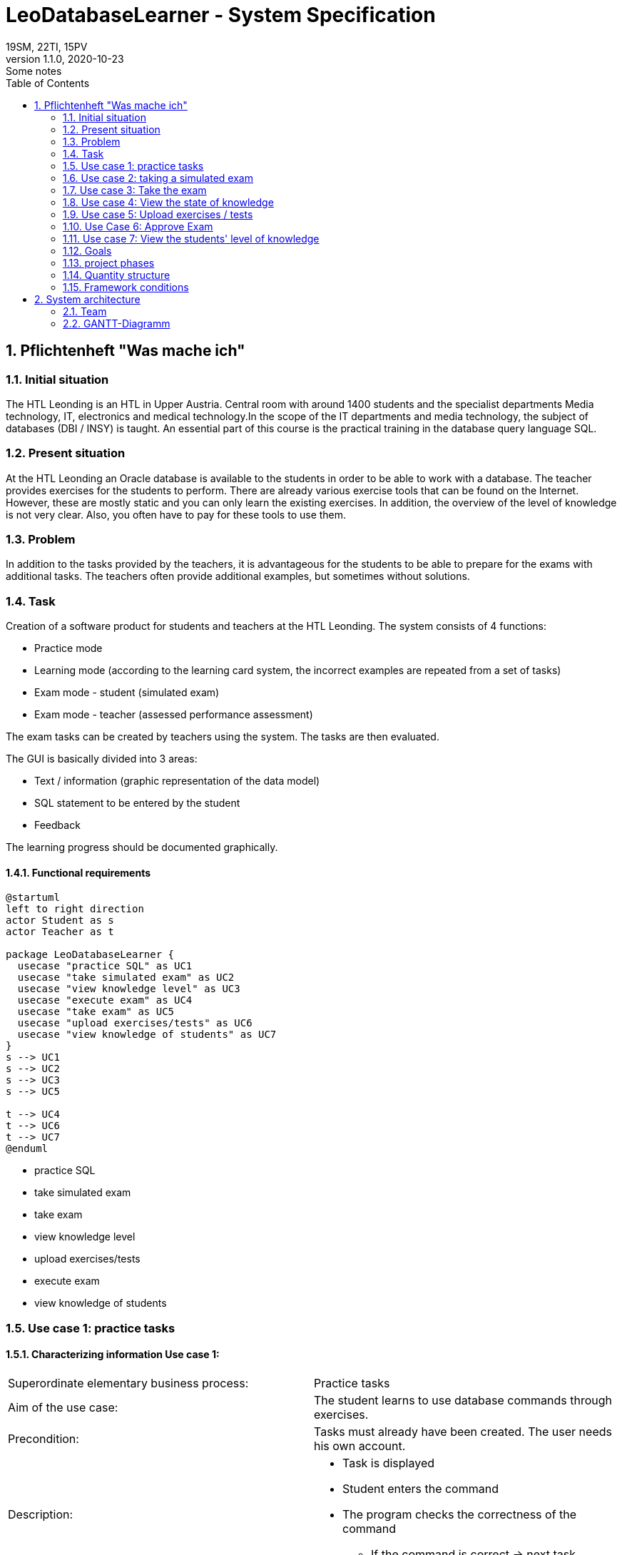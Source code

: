 = LeoDatabaseLearner - System Specification
19SM, 22TI, 15PV
1.1.0, 2020-10-23: Some notes
ifndef::imagesdir[:imagesdir: images]
//:toc-placement!:  // prevents the generation of the doc at this position, so it can be printed afterwards
:sourcedir: ../src/main/java
:icons: font
:sectnums:    // Nummerierung der Überschriften / section numbering
:toc: left

// print the toc here (not at the default position)
//toc::[]

== Pflichtenheft "Was mache ich"


=== Initial situation

The HTL Leonding is an HTL in Upper Austria. Central room with around 1400 students and the specialist departments
Media technology, IT, electronics and medical technology.In the scope of the IT departments
and media technology, the subject of databases (DBI / INSY) is taught.
An essential part of this course is the practical training in the database query language SQL.


=== Present situation

At the HTL Leonding an Oracle database is available to the students in order to be able to work with a database.
The teacher provides exercises for the students to perform.
There are already various exercise tools that can be found on the Internet.
However, these are mostly static and you can only learn the existing exercises.
In addition, the overview of the level of knowledge is not very clear. Also, you often have to pay for these tools to
use them.

=== Problem

In addition to the tasks provided by the teachers, it is advantageous for the students to be able to prepare for the
exams with additional tasks.
The teachers often provide additional examples, but sometimes without solutions.

=== Task
Creation of a software product for students and teachers at the HTL Leonding.
The system consists of 4 functions:

* Practice mode
* Learning mode (according to the learning card system, the incorrect examples are repeated from a set of tasks)
* Exam mode - student (simulated exam)
* Exam mode - teacher (assessed performance assessment)

The exam tasks can be created by teachers using the system.
The tasks are then evaluated.

The GUI is basically divided into 3 areas:

* Text / information (graphic representation of the data model)
* SQL statement to be entered by the student
* Feedback

The learning progress should be documented graphically.

==== Functional requirements

[plantuml]
----
@startuml
left to right direction
actor Student as s
actor Teacher as t

package LeoDatabaseLearner {
  usecase "practice SQL" as UC1
  usecase "take simulated exam" as UC2
  usecase "view knowledge level" as UC3
  usecase "execute exam" as UC4
  usecase "take exam" as UC5
  usecase "upload exercises/tests" as UC6
  usecase "view knowledge of students" as UC7
}
s --> UC1
s --> UC2
s --> UC3
s --> UC5

t --> UC4
t --> UC6
t --> UC7
@enduml
----
- practice SQL
- take simulated exam
- take exam
- view knowledge level

- upload exercises/tests
- execute exam
- view knowledge of students

=== Use case 1: practice tasks
==== Characterizing information Use case 1:
[cols=2]
|===
| Superordinate elementary business process:
| Practice tasks

| Aim of the use case:
| The student learns to use database commands through exercises.

| Precondition:
| Tasks must already have been created. The user needs his own account.
| Description:
a|
* Task is displayed
* Student enters the command
* The program checks the correctness of the command
** If the command is correct -> next task


|===
=== Use case 2: taking a simulated exam
==== Characterizing information use case 2

[cols = 2]
|===
| Superordinate elementary business process:
| take a simulated exam

| Aim of the use case:
| The student can check his level of knowledge

| Precondition:
| The student must have already completed the previous exercises.
The test must have already been created.

| Description:
a|
* Task is displayed
* Student enters the command
* The program checks the correctness of the command
** If the command is correct -> next task
* He cannot access previous exercises during the exam


|===

=== Use case 3: Take the exam
==== Characterizing information use case 3

[cols = 2]
|===
| Superordinate elementary business process:
| Take the exam

| Aim of the use case:
| The teacher can check the student's level of knowledge

| Precondition:
| A test must already have been created

| Description:
a|
* Task is displayed
* Student enters the command
* The program checks the correctness of the command
** If the command is correct -> next task
** If the command is wrong 3 times -> possibility to skip this task (no points)
* He cannot access previous exercises during the exam

|===
=== Use case 4: View the state of knowledge
==== Characterizing information use case 4

[cols = 2]
|===
| Superordinate elementary business process:
| View knowledge level

| Aim of the use case:
| Students have an overview of the material they have already learned.


| Precondition:
| The student must have created his own account.

| Description:
a|
* The current level of knowledge is shown graphically.


|===
=== Use case 5: Upload exercises / tests
==== Characterizing information use case 5

[cols = 2]
|===
| Superordinate elementary business process:
| Upload exercises / tests

| Aim of the use case:
| The exercises are made available in the database for students to complete.

| Precondition:
| The exercises must first have been created locally.

| Description:
a|
* The teacher types in the task and the corresponding command.
* This process is repeated until it has reached the number of tasks that the teacher would like to include in this exercise set.

|===

=== Use Case 6: Approve Exam
==== Characterizing information use case 6

[cols = 2]
|===
| Superordinate elementary business process:
| Approve examination

| Precondition:
| The test must already have been created.

| Description:
a|
* Exams that have already been created are initially not visible to anyone other than the creator.
They have to be released separately.


|===
=== Use case 7: View the students' level of knowledge
==== Characterizing information use case 7

[cols = 2]
|===
| Superordinate elementary business process:
| View the students' level of knowledge

| Aim of the use case:
| Teachers can call up the respective level of knowledge of the individual students in order to be able to keep an overview

| Precondition:
| The teacher must be given access to his students.

| Description:
a|
* The level of knowledge of the students is shown graphically.
|===


==== Non-functional requirements (NFA)
- Robustness of the application against user errors
(Example: Refusal of SQL injections by the user)
- quick feedback from the system
- no check for e.g. JDBC so for project connections in Java, C ++, C

=== Goals
- Improve learning success because the student receives immediate feedback as to whether the example is correct
- There are many tasks available to students
** The teachers do not need to prepare extra examples
** Students do not need to ask teachers for new assignments
- You can concentrate on learning SQL, bureaucratic tasks are eliminated
- Practice examples for the test are already known

=== project phases
- Learn quarkus
- Learn Angular
- Program the backend -> build the basic architecture
- program backend -> save data (tasks / commands)
- Program the backend -> check commands
- Program the backend -> save knowledge
- Program the backend -> call up / evaluate knowledge
- Implement frontend

=== Quantity structure
* There are currently around 1400 students attending the HTL Leonding, with around 450 students
actively learn SQL.
* To implement this we need xy databases

=== Framework conditions
* Everything has to be docker
* Quarkus as a backend
* Angular as a front end

== System architecture

=== Team
- 15PV
- 19SM
- 22TI


=== GANTT-Diagramm

mit User-Stories (definiert in YouTrack)

[plantuml,gantt-protoype,png]
----
@startuml
[Test prototype] lasts 10 days
[Prototype completed] happens at [Test prototype]'s end
[Setup assembly line] lasts 12 days
[Setup assembly line] starts at [Test prototype]'s end
[Test prototype 2] lasts 3 days
[Test prototype 2] starts at [Prototype completed]'s end
@enduml
----
